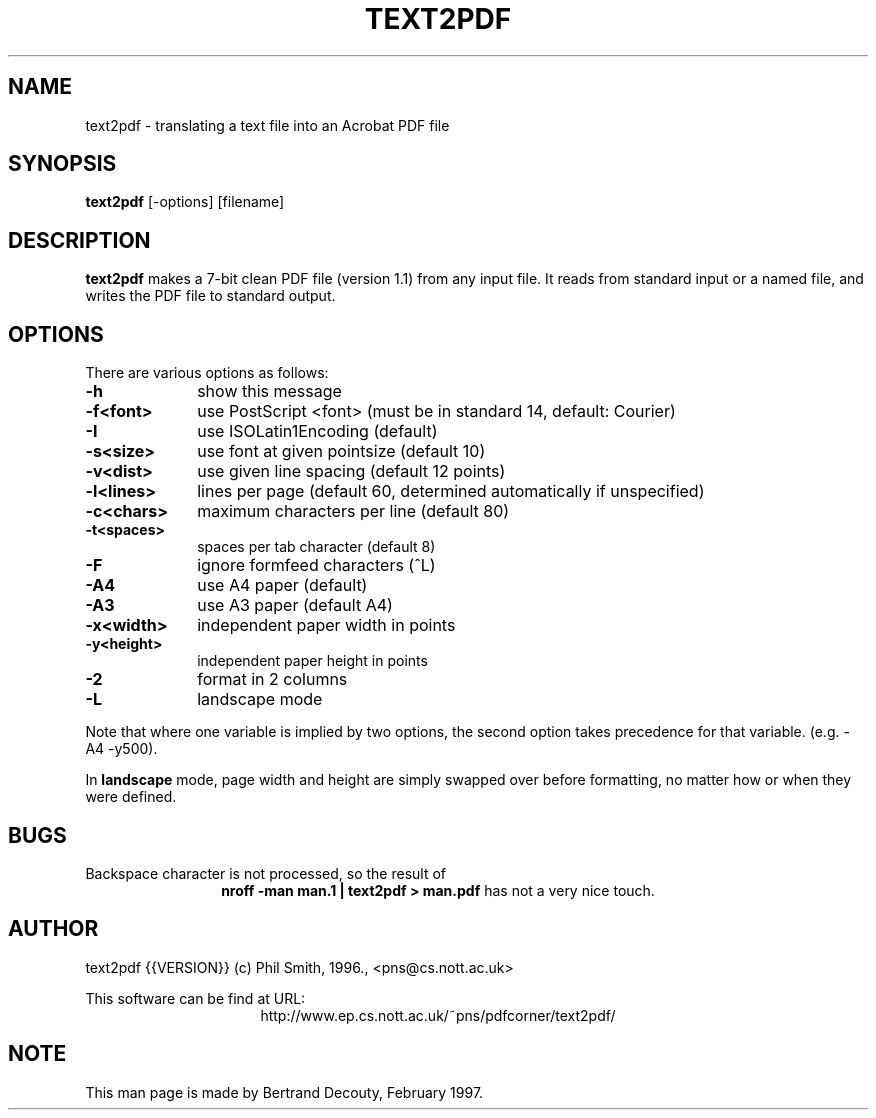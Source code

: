 .TH TEXT2PDF 1 "{{VERSION}}, 02/97" "Local command"
.SH NAME
text2pdf \- translating a text file into an Acrobat PDF file

.SH SYNOPSIS
.B text2pdf 
[-options] [filename]

.SH DESCRIPTION

.B text2pdf 
makes a 7-bit clean PDF file (version 1.1) from any input file.
It reads from standard input or a named file, and writes the PDF file
to standard output.

.SH OPTIONS

There are various options as follows:

.TP 1i
.B  -h
show this message
.TP
.B  -f<font>
use PostScript <font> (must be in standard 14, default: Courier)
.TP
.B  -I
use ISOLatin1Encoding (default)
.TP
.B  -s<size>
use font at given pointsize (default 10)
.TP
.B  -v<dist>
use given line spacing (default 12 points)
.TP
.B  -l<lines>
lines per page (default 60, determined automatically if unspecified)
.TP
.B  -c<chars>
maximum characters per line (default 80)
.TP
.B  -t<spaces>
spaces per tab character (default 8)
.TP
.B  -F
ignore formfeed characters (^L)
.TP
.B  -A4
use A4 paper (default)
.TP
.B  -A3
use A3 paper (default A4)
.TP
.B  -x<width>
independent paper width in points
.TP
.B  -y<height>
independent paper height in points
.TP
.B  -2
format in 2 columns
.TP
.B  -L
landscape mode

.P
Note that where one variable is implied by two options, the second option
takes precedence for that variable. (e.g. -A4 -y500).

In 
.B landscape 
mode, page width and height are simply swapped over before
formatting, no matter how or when they were defined.

.SH BUGS

Backspace character is not processed, so the result of
.ce
.B "nroff -man man.1 | text2pdf > man.pdf"
has not a very nice touch.

.SH AUTHOR
text2pdf {{VERSION}} (c) Phil Smith, 1996., <pns@cs.nott.ac.uk>

This software can be find at URL:
.ce
http://www.ep.cs.nott.ac.uk/~pns/pdfcorner/text2pdf/

.SH NOTE
This man page is made by Bertrand Decouty, February 1997.
